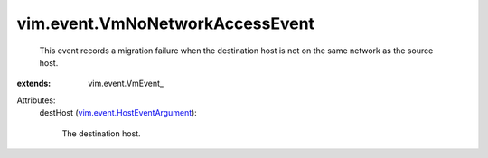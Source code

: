 
vim.event.VmNoNetworkAccessEvent
================================
  This event records a migration failure when the destination host is not on the same network as the source host.
:extends: vim.event.VmEvent_

Attributes:
    destHost (`vim.event.HostEventArgument <vim/event/HostEventArgument.rst>`_):

       The destination host.
